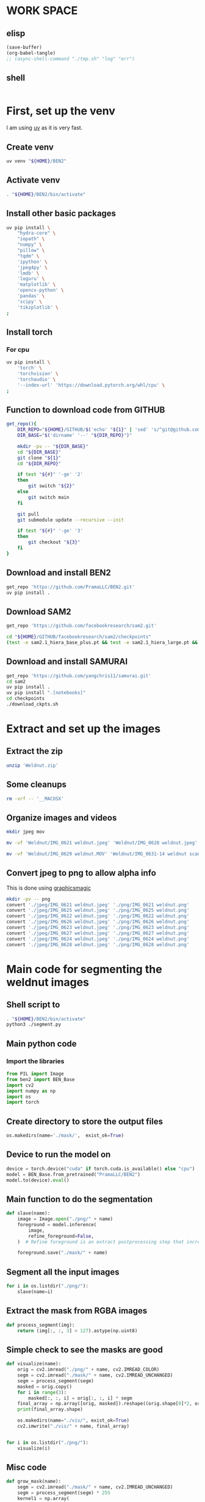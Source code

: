 * WORK SPACE

** elisp
#+begin_src emacs-lisp :results silent
  (save-buffer)
  (org-babel-tangle)
  ;; (async-shell-command "./tmp.sh" "log" "err")
#+end_src

** shell
#+begin_src sh :shebang #!/bin/sh :results output :tangle ./tmp.sh
#+end_src


* First, set up the venv
I am using [[https://github.com/astral-sh/uv][uv]] as it is very fast.

** Create venv
#+begin_src sh :shebang #!/bin/sh :results output :tangle ./venv_setup.sh
  uv venv "${HOME}/BEN2"
#+end_src

** Activate venv
#+begin_src sh :shebang #!/bin/sh :results output :tangle ./venv_setup.sh
  . "${HOME}/BEN2/bin/activate"
#+end_src

** Install other basic packages
#+begin_src sh :shebang #!/bin/sh :results output :tangle ./venv_setup.sh
  uv pip install \
      "hydra-core" \
      "iopath" \
      "numpy" \
      "pillow" \
      "tqdm" \
      'ipython' \
      'jpeg4py' \
      'lmdb' \
      'loguru' \
      'matplotlib' \
      'opencv-python' \
      'pandas' \
      'scipy' \
      'tikzplotlib' \
  ;
#+end_src

** Install torch

*** For cpu
#+begin_src sh :shebang #!/bin/sh :results output :tangle ./venv_setup.sh
  uv pip install \
      'torch' \
      'torchvision' \
      'torchaudio' \
      '--index-url' 'https://download.pytorch.org/whl/cpu' \
  ;
#+end_src


** Function to download code from GITHUB
#+begin_src sh :shebang #!/bin/sh :results output :tangle ./venv_setup.sh
  get_repo(){
      DIR_REPO="${HOME}/GITHUB/$('echo' "${1}" | 'sed' 's/^git@github.com://g ; s@^https://github.com/@@g ; s@.git$@@g' )"
      DIR_BASE="$('dirname' '--' "${DIR_REPO}")"

      mkdir -pv -- "${DIR_BASE}"
      cd "${DIR_BASE}"
      git clone "${1}"
      cd "${DIR_REPO}"

      if test "${#}" '-ge' '2'
      then
          git switch "${2}"
      else
          git switch main
      fi

      git pull
      git submodule update --recursive --init

      if test "${#}" '-ge' '3'
      then
          git checkout "${3}"
      fi
  }
#+end_src

** Download and install BEN2
#+begin_src sh :shebang #!/bin/sh :results output :tangle ./venv_setup.sh
  get_repo 'https://github.com/PramaLLC/BEN2.git'
  uv pip install .
#+end_src

** Download SAM2
#+begin_src sh :shebang #!/bin/sh :results output :tangle ./venv_setup.sh
  get_repo 'https://github.com/facebookresearch/sam2.git'

  cd "${HOME}/GITHUB/facebookresearch/sam2/checkpoints"
  (test -e sam2.1_hiera_base_plus.pt && test -e sam2.1_hiera_large.pt && test -e sam2.1_hiera_small.pt && test -e sam2.1_hiera_tiny.pt) || './download_ckpts.sh'
#+end_src

** Download and install SAMURAI
#+begin_src sh :shebang #!/bin/sh :results output :tangle ./venv_setup.sh
  get_repo 'https://github.com/yangchris11/samurai.git'
  cd sam2
  uv pip install .
  uv pip install ".[notebooks]"
  cd checkpoints
  ./download_ckpts.sh
#+end_src

* Extract and set up the images

** Extract the zip
#+begin_src sh :shebang #!/bin/sh :results output :tangle ./extract.sh
  unzip 'Weldnut.zip'
#+end_src

** Some cleanups
#+begin_src sh :shebang #!/bin/sh :results output :tangle ./extract.sh
  rm -vrf -- '__MACOSX'
#+end_src

** Organize images and videos
#+begin_src sh :shebang #!/bin/sh :results output :tangle ./convert.sh
  mkdir jpeg mov

  mv -vf 'Weldnut/IMG_0621 weldnut.jpeg' 'Weldnut/IMG_0628 weldnut.jpeg' 'Weldnut/IMG_0622 weldnut.jpeg' 'Weldnut/IMG_0623 weldnut.jpeg' 'Weldnut/IMG_0624 weldnut.jpeg' 'Weldnut/IMG_0625 weldnut.jpeg' 'Weldnut/IMG_0626 weldnut.jpeg' 'Weldnut/IMG_0627 weldnut.jpeg' 'jpeg'

  mv -vf 'Weldnut/IMG_0629 weldnut.MOV' 'Weldnut/IMG_0631-14 weldnut scan.MOV' 'Weldnut/IMG_0632-14 weldnut scan.MOV' 'Weldnut/IMG_0633-12 weldnut scan.MOV' 'Weldnut/IMG_0630-14 weldnut scan.MOV' 'mov'
#+end_src

** Convert jpeg to png to allow alpha info
This is done using [[http://www.graphicsmagick.org/][graphicsmagic]]
#+begin_src sh :shebang #!/bin/sh :results output :tangle ./convert.sh
  mkdir -pv -- png
  convert './jpeg/IMG_0621 weldnut.jpeg' './png/IMG_0621 weldnut.png'
  convert './jpeg/IMG_0625 weldnut.jpeg' './png/IMG_0625 weldnut.png'
  convert './jpeg/IMG_0622 weldnut.jpeg' './png/IMG_0622 weldnut.png'
  convert './jpeg/IMG_0626 weldnut.jpeg' './png/IMG_0626 weldnut.png'
  convert './jpeg/IMG_0623 weldnut.jpeg' './png/IMG_0623 weldnut.png'
  convert './jpeg/IMG_0627 weldnut.jpeg' './png/IMG_0627 weldnut.png'
  convert './jpeg/IMG_0624 weldnut.jpeg' './png/IMG_0624 weldnut.png'
  convert './jpeg/IMG_0628 weldnut.jpeg' './png/IMG_0628 weldnut.png'
#+end_src

* Main code for segmenting the weldnut images

** Shell script to 
#+begin_src sh :shebang #!/bin/sh :results output :tangle ./segment.sh
  . "${HOME}/BEN2/bin/activate"
  python3 ./segment.py
#+end_src

** Main python code

*** Import the libraries
#+begin_src python :shebang #!/usr/bin/python3 :results output :tangle ./segment.py
  from PIL import Image
  from ben2 import BEN_Base
  import cv2
  import numpy as np
  import os
  import torch
#+end_src

** Create directory to store the output files
#+begin_src python :shebang #!/usr/bin/python3 :results output :tangle ./segment.py
  os.makedirs(name='./mask/',  exist_ok=True)
#+end_src

** Device to run the model on
#+begin_src python :shebang #!/usr/bin/python3 :results output :tangle ./segment.py
  device = torch.device("cuda" if torch.cuda.is_available() else "cpu")
  model = BEN_Base.from_pretrained("PramaLLC/BEN2")
  model.to(device).eval()
#+end_src

** Main function to do the segmentation
#+begin_src python :shebang #!/usr/bin/python3 :results output :tangle ./segment.py
  def slave(name):
      image = Image.open("./png/" + name)
      foreground = model.inference(
          image,
          refine_foreground=False,
      )  # Refine foreground is an extract postprocessing step that increases inference time but can improve matting edges. The default value is False.

      foreground.save("./mask/" + name)
#+end_src

** Segment all the input images
#+begin_src python :shebang #!/usr/bin/python3 :results output :tangle ./segment.py
  for i in os.listdir("./png/"):
      slave(name=i)
#+end_src

** Extract the mask from RGBA images
#+begin_src python :shebang #!/usr/bin/python3 :results output :tangle ./segment.py
  def process_segment(img):
      return (img[:, :, 3] > 127).astype(np.uint8)
#+end_src

** Simple check to see the masks are good
#+begin_src python :shebang #!/usr/bin/python3 :results output :tangle ./segment.py
  def visualize(name):
      orig = cv2.imread("./png/" + name, cv2.IMREAD_COLOR)
      segm = cv2.imread("./mask/" + name, cv2.IMREAD_UNCHANGED)
      segm = process_segment(segm)
      masked = orig.copy()
      for i in range(3):
          masked[:, :, i] = orig[:, :, i] * segm
      final_array = np.array([orig, masked]).reshape((orig.shape[0]*2, orig.shape[1], 3))
      print(final_array.shape)

      os.makedirs(name="./vis/", exist_ok=True)
      cv2.imwrite("./vis/" + name, final_array)


  for i in os.listdir("./png/"):
      visualize(i)
#+end_src

** Misc code
#+begin_src python :shebang #!/usr/bin/python3 :results output :tangle ./segment.py
  def grow_mask(name):
      segm = cv2.imread("./mask/" + name, cv2.IMREAD_UNCHANGED)
      segm = process_segment(segm) * 255
      kernel1 = np.array(
          [
              [1, 1, 1, 1, 1],
              [1, 1, 1, 1, 1],
              [1, 1, 1, 1, 1],
              [1, 1, 1, 1, 1],
              [1, 1, 1, 1, 1],
          ]
      )
      segm = cv2.filter2D(src=segm, ddepth=-1, kernel=kernel1)
      cv2.imwrite("./mask/B_" + name, segm)


  for i in os.listdir("./png/"):
      grow_mask(i)
#+end_src

These produce almost perfect semantic segmentation masks, object detection at this stage is trivial.

* Code to extract bounding box
#+begin_src python :shebang #!/usr/bin/python3 :results output :tangle ./bbox.py
  from PIL import Image
  from ben2 import BEN_Base
  import cv2
  import numpy as np
  import os
  import torch


  device = torch.device("cuda" if torch.cuda.is_available() else "cpu")
  model = BEN_Base.from_pretrained("PramaLLC/BEN2")
  model.to(device).eval()


  def process_segment(img):
      return (img[:, :, 3] > 127).astype(np.uint8)


  def do_infer(image_PIL_input):
      foreground_PIL_output = model.inference(
          image_PIL_input,
          refine_foreground=False,
      )  # Refine foreground is an extract postprocessing step that increases inference time but can improve matting edges. The default value is False.
      return foreground_PIL_output


  def write_mask(path_file_image_input, path_file_mask_output):
      do_infer(image_PIL_input=Image.open(path_file_image_input)).save(
          path_file_mask_output
      )
      cv2.imwrite(
          path_file_mask_output,
          process_segment(img=cv2.imread(path_file_mask_output, cv2.IMREAD_UNCHANGED)),
      )


  def get_bbox(path_file_mask_input):
      mask_input = cv2.imread(path_file_mask_input, cv2.IMREAD_GRAYSCALE)
      rows = np.any(mask_input, axis=1)
      cols = np.any(mask_input, axis=0)
      r = np.where(rows)[0]
      c = np.where(cols)[0]

      if (r.flatten().shape[0] > 0) and (c.flatten().shape[0] > 0):
          rmin, rmax = r[[0, -1]]
          cmin, cmax = c[[0, -1]]
          return rmin.item(), cmin.item(), rmax.item(), cmax.item()
      else:
          return 0, 0, mask_input.shape[0] - 1, mask_input.shape[1] - 1


  def image_2_bbox(path_prefix_input):
      write_mask(
          path_file_image_input=path_prefix_input + ".png",
          path_file_mask_output=path_prefix_input + "_M.png",
      )
      y1, x1, y2, x2 = get_bbox(path_file_mask_input=path_prefix_input + "_M.png")
      h = y2 - y1
      w = x2 - x1
      with open(path_prefix_input + "_bbox.txt", "w", encoding="utf-8") as f:
          f.write(str(x1) + "," + str(y1) + "," + str(w) + "," + str(h))


  image_2_bbox(path_prefix_input="./mp4/IMG_0629 weldnut.dir/1")
  image_2_bbox(path_prefix_input="./mp4/IMG_0630-14 weldnut scan.dir/1")
  image_2_bbox(path_prefix_input="./mp4/IMG_0631-14 weldnut scan.dir/1")
  image_2_bbox(path_prefix_input="./mp4/IMG_0632-14 weldnut scan.dir/1")
  image_2_bbox(path_prefix_input="./mp4/IMG_0633-12 weldnut scan.dir/1")
#+end_src

* Track in video

** Convert videos to more standard format

*** Function to convert
#+begin_src sh :shebang #!/bin/sh :results output :tangle ./convert.sh
  W(){
      ffmpeg -i "mov/${1}.MOV" "mp4/${1}.mp4" -c:v libx264
  }
#+end_src

*** Convert all videos
#+begin_src sh :shebang #!/bin/sh :results output :tangle ./convert.sh
  W 'IMG_0629 weldnut'
  W 'IMG_0630-14 weldnut scan'
  W 'IMG_0631-14 weldnut scan'
  W 'IMG_0632-14 weldnut scan'
  W 'IMG_0633-12 weldnut scan'
#+end_src

** Extract first frame

*** Function to extract
#+begin_src sh :shebang #!/bin/sh :results output :tangle ./convert.sh
  W(){
      mkdir -pv -- "mp4/${1}.dir"
      ffmpeg -i "mp4/${1}.mp4" -r 1 "mp4/${1}.dir/%d.png" 
  }
#+end_src

*** get from all videos
#+begin_src sh :shebang #!/bin/sh :results output :tangle ./convert.sh
  W 'IMG_0629 weldnut'
  W 'IMG_0630-14 weldnut scan'
  W 'IMG_0631-14 weldnut scan'
  W 'IMG_0632-14 weldnut scan'
  W 'IMG_0633-12 weldnut scan'
#+end_src

#+begin_src sh :shebang #!/bin/sh :results output :tangle ./track.sh
  . "${HOME}/BEN2/bin/activate"
  VIDEO_FILE="$(realpath "${1}")"
  TEXT_BBOX_FILE="$(realpath "${2}")"
  cd "${HOME}/GITHUB/yangchris11/samurai"
  python3 "${HOME}/GITHUB/yangchris11/samurai/scripts/demo_cpu.py" \
      --video_path "${VIDEO_FILE}" \
      --txt_path "${TEXT_BBOX_FILE}" \
  ;
#+end_src

./track.sh 'mp4/IMG_0629 weldnut.mp4' 'mp4/IMG_0629 weldnut.dir/1_bbox.txt'

* SAM2 for segmentation and tracking

#+begin_src python :shebang #!/usr/bin/python3 :results output :tangle ./sam2segmenttrack.py
  import torch

  import os

  PATH_DIR_HOME = os.environ.get("HOME", "/root")
  PATH_DIR_SAM = PATH_DIR_HOME + "/GITHUB/facebookresearch/sam2"
  PATH_FILE_MODEL_SAM_LARGE = PATH_DIR_SAM + "/checkpoints/sam2.1_hiera_large.pt"
  PATH_FILE_SAM_CONFIG = PATH_DIR_SAM + "/sam2/configs/sam2.1/sam2.1_hiera_l.yaml"

  import sys

  sys.path.append(PATH_DIR_SAM)

  from sam2.build_sam import build_sam2
  from sam2.sam2_image_predictor import SAM2ImagePredictor

  checkpoint = "./checkpoints/sam2.1_hiera_large.pt"
  model_cfg = "configs/sam2.1/sam2.1_hiera_l.yaml"
  predictor = SAM2ImagePredictor(build_sam2(model_cfg, PATH_FILE_MODEL_SAM_LARGE, device='cpu'))

  # with torch.inference_mode(), torch.autocast("cuda", dtype=torch.bfloat16):
  #     predictor.set_image(<your_image>)
  #     masks, _, _ = predictor.predict(<input_prompts>)
#+end_src


